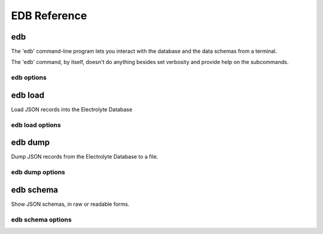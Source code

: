 EDB Reference
=============

.. _edb-cli:

.. program:: edb

edb
---
The 'edb' command-line program lets you interact with the database and the data schemas from a terminal.

The 'edb' command, by itself, doesn't do anything besides set verbosity and provide help on the
subcommands.

edb options
^^^^^^^^^^^

.. option:: --help

    Show options and subcommands

.. option::  -v, --verbose

    Increase verbosity

.. option::  -q, --quiet

    Increase quietness

.. program:: edb-load

.. ###########################################################

edb load
--------

Load JSON records into the Electrolyte Database

edb load options
^^^^^^^^^^^^^^^^

.. option::  -f, --file FILENAME

    File to load  [required]

.. option::  -t, --type [component|reaction|base]

    Type of records  [required]

.. option::  -u, --url TEXT

    Database connection URL

.. option::  -d, --database TEXT

    Database name

.. option::  --validate / -n, --no-validate

    Turn on or off validation of input

.. ###########################################################

edb dump
--------

Dump JSON records from the Electrolyte Database to a file.

edb dump options
^^^^^^^^^^^^^^^^

.. option::  -f, --file FILENAME

     File to create (will overwrite existing files!)  [required]

.. option::  -t, --type [component|reaction|base]

    Type of records (MongoDB collection name)

.. option::  -u, --url TEXT

    Database connection URL

.. option::  -d, --database TEXT

    Database name

.. ###########################################################

edb schema
----------

Show JSON schemas, in raw or readable forms.

edb schema options
^^^^^^^^^^^^^^^^^^

.. option:: -f, --file FILENAME

    Write output to this file instead of printing to the screen

.. option::  -o, --format [json|markdown|html|html-js]

     Output format

.. option::  -t, --type [component|reaction]

    Type of records  [required]

.. option::  -u, --url TEXT

    Database connection URL

.. option::  -d, --database TEXT

    Database name

.. ###########################################################